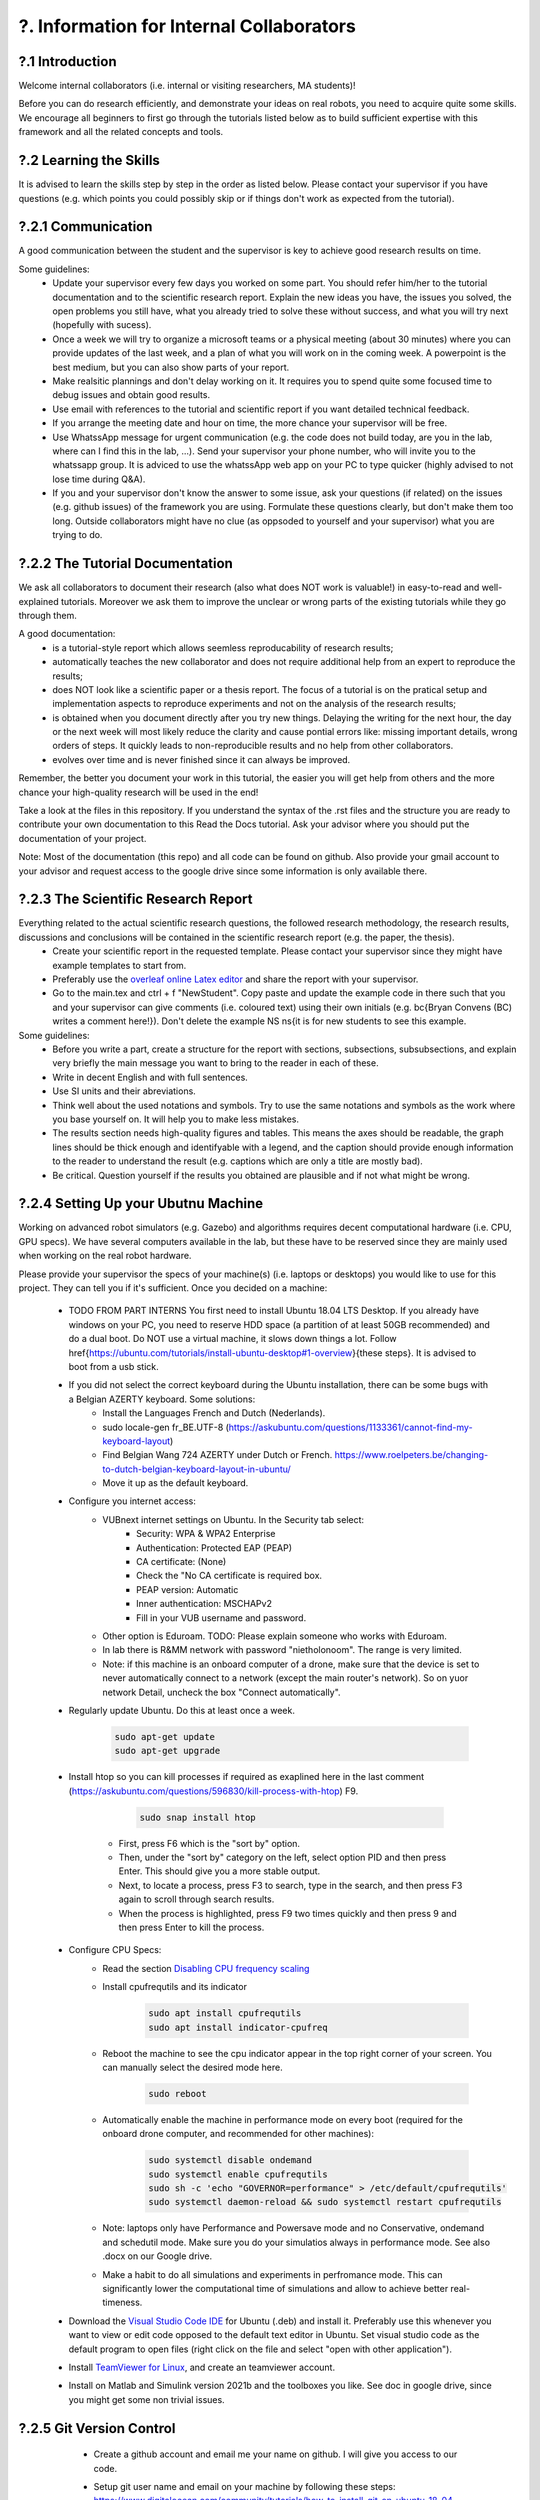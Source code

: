 .. _?. Information for Internal Collaborators:

?. Information for Internal Collaborators
==========================================

?.1 Introduction
-----------------
Welcome internal collaborators (i.e. internal or visiting researchers, MA students)!

Before you can do research efficiently, and demonstrate your ideas on real robots, you need to acquire quite some skills. 
We encourage all beginners to first go through the tutorials listed below as to build sufficient expertise with this framework and all the related concepts and tools.

?.2 Learning the Skills
-----------------------
It is advised to learn the skills step by step in the order as listed below. 
Please contact your supervisor if you have questions (e.g. which points you could possibly skip or if things don't work as expected from the tutorial).

?.2.1 Communication
-------------------
A good communication between the student and the supervisor is key to achieve good research results on time.

Some guidelines:
    * Update your supervisor every few days you worked on some part. You should refer him/her to the tutorial documentation and to the scientific research report. Explain the new ideas you have, the issues you solved, the open problems you still have, what you already tried to solve these without success, and what you will try next (hopefully with sucess).
    * Once a week we will try to organize a microsoft teams or a physical meeting (about 30 minutes) where you can provide updates of the last week, and a plan of what you will work on in the coming week. A powerpoint is the best medium, but you can also show parts of your report.
    * Make realsitic plannings and don't delay working on it. It requires you to spend quite some focused time to debug issues and obtain good results.
    * Use email with references to the tutorial and scientific report if you want detailed technical feedback.
    * If you arrange the meeting date and hour on time, the more chance your supervisor will be free.
    * Use WhatssApp message for urgent communication (e.g. the code does not build today, are you in the lab, where can I find this in the lab, ...). Send your supervisor your phone number, who will invite you to the whatssapp group. It is adviced to use the whatssApp web app on your PC to type quicker (highly advised to not lose time during Q&A).
    * If you and your supervisor don't know the answer to some issue, ask your questions (if related) on the issues (e.g. github issues) of the framework you are using. Formulate these questions clearly, but don't make them too long. Outside collaborators might have no clue (as oppsoded to yourself and your supervisor) what you are trying to do.

?.2.2 The Tutorial Documentation
--------------------------------
We ask all collaborators to document their research (also what does NOT work is valuable!) in easy-to-read and well-explained tutorials.
Moreover we ask them to improve the unclear or wrong parts of the existing tutorials while they go through them.

A good documentation:
    * is a tutorial-style report which allows seemless reproducability of research results;
    * automatically teaches the new collaborator and does not require additional help from an expert to reproduce the results;
    * does NOT look like a scientific paper or a thesis report. The focus of a tutorial is on the pratical setup and implementation aspects to reproduce experiments and not on the analysis of the research results;
    * is obtained when you document directly after you try new things. Delaying the writing for the next hour, the day or the next week will most likely reduce the clarity and cause pontial errors like: missing important details, wrong orders of steps. It quickly leads to non-reproducible results and no help from other collaborators.
    * evolves over time and is never finished since it can always be improved.
Remember, the better you document your work in this tutorial, the easier you will get help from others and the more chance your high-quality research will be used in the end!

Take a look at the files in this repository. If you understand the syntax of the .rst files and the structure you are ready to contribute your own documentation to this Read the Docs tutorial. Ask your advisor where you should put the documentation of your project.

Note: Most of the documentation (this repo) and all code can be found on github. Also provide your gmail account to your advisor and request access to the google drive since some information is only available there.
    
?.2.3 The Scientific Research Report
------------------------------------
Everything related to the actual scientific research questions, the followed research methodology, the research results, discussions and conclusions will be contained in the scientific research report (e.g. the paper, the thesis).
    * Create your scientific report in the requested template. Please contact your supervisor since they might have example templates to start from.
    * Preferably use the `overleaf online Latex editor <https://www.overleaf.com>`__ and share the report with your supervisor.
    * Go to the main.tex and ctrl + f "NewStudent". Copy paste and update the example code in there such that you and your supervisor can give comments (i.e. coloured text) using their own initials (e.g. \bc{Bryan Convens (BC) writes a comment here!}). Don't delete the example NS \ns{it is for new students to see this example.
    
Some guidelines:
    * Before you write a part, create a structure for the report with sections, subsections, subsubsections, and explain very briefly the main message you want to bring to the reader in each of these.
    * Write in decent English and with full sentences.
    * Use SI units and their abreviations.
    * Think well about the used notations and symbols. Try to use the same notations and symbols as the work where you base yourself on. It will help you to make less mistakes.
    * The results section needs high-quality figures and tables. This means the axes should be readable, the graph lines should be thick enough and identifyable with a legend, and the caption should provide enough information to the reader to understand the result (e.g. captions which are only a title are mostly bad). 
    * Be critical. Question yourself if the results you obtained are plausible and if not what might be wrong.
    
?.2.4 Setting Up your Ubutnu Machine
------------------------------------
Working on advanced robot simulators (e.g. Gazebo) and algorithms requires decent computational hardware (i.e. CPU, GPU specs).
We have several computers available in the lab, but these have to be reserved since they are mainly used when working on the real robot hardware.

Please provide your supervisor the specs of your machine(s) (i.e. laptops or desktops) you would like to use for this project. They can tell you if it's sufficient.
Once you decided on a machine:

    * TODO FROM PART INTERNS You first need to install Ubuntu 18.04 LTS Desktop. If you already have windows on your PC, you need to reserve HDD space (a partition of at least 50GB recommended) and do a dual boot. Do NOT use a virtual machine, it slows down things a lot. Follow \href{https://ubuntu.com/tutorials/install-ubuntu-desktop#1-overview}{these steps}. It is advised to boot from a usb stick.
    * If you did not select the correct keyboard during the Ubuntu installation, there can be some bugs with a Belgian AZERTY keyboard. Some solutions:
         * Install the Languages French and Dutch (Nederlands).
         * sudo locale-gen fr_BE.UTF-8 (https://askubuntu.com/questions/1133361/cannot-find-my-keyboard-layout)
         * Find Belgian Wang 724 AZERTY under Dutch or French. https://www.roelpeters.be/changing-to-dutch-belgian-keyboard-layout-in-ubuntu/
         * Move it up as the default keyboard.  
    * Configure you internet access:
         * VUBnext internet settings on Ubuntu. In the Security tab select:
               * Security: WPA & WPA2 Enterprise
               * Authentication: Protected EAP (PEAP)
               * CA certificate: (None)
               * Check the "No CA certificate is required box.
               * PEAP version: Automatic
               * Inner authentication: MSCHAPv2
               * Fill in your VUB username and password. 
         * Other option is Eduroam. TODO: Please explain someone who works with Eduroam.
         * In lab there is R&MM network with password "nietholonoom". The range is very limited.
         * Note: if this machine is an onboard computer of a drone, make sure that the device is set to never automatically connect to a network (except the main router's network). So on yuor network Detail, uncheck the box "Connect automatically".
         
    * Regularly update Ubuntu. Do this at least once a week.
    
         .. code:: shell
         
            sudo apt-get update
            sudo apt-get upgrade
            
    * Install htop so you can kill processes if required as exaplined here in the last comment (https://askubuntu.com/questions/596830/kill-process-with-htop) F9.
    
          .. code:: shell
         
             sudo snap install htop
             
       * First, press F6 which is the "sort by" option. 
       * Then, under the "sort by" category on the left, select option PID and then press Enter. This should give you a more stable output.
       * Next, to locate a process, press F3 to search, type in the search, and then press F3 again to scroll through search results.
       * When the process is highlighted, press F9 two times quickly and then press 9 and then press Enter to kill the process.
       
    * Configure CPU Specs:
         * Read the section `Disabling CPU frequency scaling <https://frankaemika.github.io/docs/troubleshooting.html#disabling-cpu-frequency-scaling>`__  
         * Install cpufrequtils and its indicator
         
            .. code:: shell

               sudo apt install cpufrequtils
               sudo apt install indicator-cpufreq     
         
         * Reboot the machine to see the cpu indicator appear in the top right corner of your screen. You can manually select the desired mode here.
         
            .. code:: shell
            
               sudo reboot
               
         * Automatically enable the machine in performance mode on every boot (required for the onboard drone computer, and recommended for other machines):
         
            .. code:: shell

               sudo systemctl disable ondemand
               sudo systemctl enable cpufrequtils
               sudo sh -c 'echo "GOVERNOR=performance" > /etc/default/cpufrequtils'
               sudo systemctl daemon-reload && sudo systemctl restart cpufrequtils
               
         * Note: laptops only have Performance and Powersave mode and no Conservative, ondemand and schedutil mode. Make sure you do your simulatios always in performance mode. See also .docx on our Google drive.
         * Make a habit to do all simulations and experiments in perfromance mode. This can significantly lower the computational time of simulations and allow to achieve better real-timeness.
    * Download the `Visual Studio Code IDE <https://code.visualstudio.com/>`__ for Ubuntu (.deb) and install it. Preferably use this whenever you want to view or edit code opposed to the default text editor in Ubuntu. Set visual studio code as the default program to open files (right click on the file and select "open with other application").
    * Install `TeamViewer for Linux <https://www.teamviewer.com/nl/download/linux/>`__, and create an teamviewer account. 
    * Install on Matlab and Simulink version 2021b and the toolboxes you like. See doc in google drive, since you might get some non trivial issues.

?.2.5 Git Version Control
-------------------------
    * Create a github account and email me your name on github. I will give you access to our code.
    * Setup git user name and email on your machine by following these steps: https://www.digitalocean.com/community/tutorials/how-to-install-git-on-ubuntu-18-04 , "Setting Up Git".
    * You need to setup your ssh keys correctly by following [these steps](https://docs.github.com/en/github/authenticating-to-github/generating-a-new-ssh-key-and-adding-it-to-the-ssh-agent) to generate them and then follow these steps https://docs.github.com/en/github/authenticating-to-github/connecting-to-github-with-ssh/adding-a-new-ssh-key-to-your-github-account to add them to your GitHub.
    * Also since August 2021 developers are required to use [personel access tokens](https://github.blog/2020-12-15-token-authentication-requirements-for-git-operations/). Follow [these steps](https://docs.github.com/en/github/authenticating-to-github/keeping-your-account-and-data-secure/creating-a-personal-access-token) to generate these tokes.
    * Learn git by following \href{https://www.coursera.org/learn/version-control-with-git}{this free tutorial}. Make sure you follow the tutorial from the command line / terminal window (not the GUI). This will allow you to effectively improve your software and work in a team. 
    * You will further use git during the project. Remember to keep your commits structured by having multiple commits for each small task you code. Try to push your code on github once a day so everyone is up-to-date with your developments.
    * Test if your code works before commiting anything!
    * The typical workflow with git is:
        
      .. code:: shell
      
         cd to_a_git_repo
         git checkout branch_name (e.g. master, main)
         git status
         git pull
         git add file_names (tab tab) or git add -A (for all files)
         git commit -m "write a clear but comprehensive commit message"
         git push origin branch_name (e.g. master, main)    
               
    * Learn about managing large files with Git [here and all sublinks](https://docs.github.com/en/github/managing-large-files). If you regularly push large files to GitHub, you should use Git Large File Storage (Git LFS). You can learn the basic use quickly from [this](https://git-lfs.github.com/) and [this](http://arfc.github.io/manual/guides/git-lfs) link and more details including install instructions can be found [here](https://docs.github.com/en/github/managing-large-files/versioning-large-files). 
    [ONLY ALLOWED BY PROJECT OWNERS!!!] For rewriting git history we suggest you to use BFG Repo-Cleaner () over git filter-branch. More info on both you can find here (https://docs.github.com/en/github/authenticating-to-github/keeping-your-account-and-data-secure/removing-sensitive-data-from-a-repository).
         * For installation: download the latest jar file from https://rtyley.github.io/bfg-repo-cleaner/ and rename it to just bfg.jar. Run sudo apt-get install build-essential procps curl file git (source https://docs.brew.sh/Homebrew-on-Linux) and then try brew install bfg (source https://github.com/rtyley/bfg-repo-cleaner/issues/255#issuecomment-606705860) and it will be built. Now you can run bfg as java -jar /path/to/bfg-version.jar (so you don't have to make the alias) (source: https://github.com/rtyley/bfg-repo-cleaner/pull/196/commits/5f2e8879117da42b71304da5febed93f887e0fd0). 
         * Cleaning the repo (source https://rtyley.github.io/bfg-repo-cleaner/):
               * Commit all files and push them remotely
               * Make a manual copy of the repo you want to clean in case something goes wrong
               * Write down the folder size of the repo and its .git folder (which contains the commit history).
               * Open a new terminal and create a folder to clone the mirror packe in it:
               
                  .. code:: shell
                     
                     cd Desktop
                     mkdir folder_name_mirrored_repo
                     cd folder_name_mirrored_repo
                     git clone path_to_remote_repo
                     
               * Move the bfg.jar file to Desktop
               * In a new terminal clone the repo in the folder
                  .. code:: shell
                     
                     cd Desktop/folder_name_mirrored_repo
                     git clone --mirror remote_repo_name.git
                     
               * Write down the size of this remote_repo_name.git folder. It is normal the size is already lower than the original .git folder since it is a mirror.
               * Now rewrite the history. In this example we remove all files larger than 10M (typically figures, .bag, .mat, .mp4 files) from history. For other examples see https://rtyley.github.io/bfg-repo-cleaner/.
               
                  .. code:: shell
                  
                     cd ~/Desktop
                     java -jar bfg.jar --strip-blobs-bigger-than 10M folder_name_mirrored_repo/remote_repo_name.git
                     
                  This process is very quick and a report is generated in the folder_name_mirrored_repo. You can see which files (and their size) have been removed.
               * If you are ok with the removed files, then do
               
                  .. code:: shell
                  
                        cd ~/Desktop/folder_name_mirrored_repo/remote_repo_name.git
                        git reflog expire --expire=now --all && git gc --prune=now --aggressive
                        
               * Write down the size of this remote_repo_name.git folder, it should be lower depedning on how much large files were removed.
               * Now push it back to github (don't put origin master this time, it won't work). 
               
                  .. code:: shell
                  
                        git push
                  
                  Since you rewrote history it is normal you won't see a commit on github. Indeed, you did not even create a commit.
               * Now clone your repo and check if the original .git folder is reduced in size and check if the code still builds and works as before. The cloning should also go faster now and less storage / bandwidth will be used. As an example this helped me to reduce the .git folder from 4.5G to 200M.
               
   * TODO check the use of [Distributing large binaries](https://docs.github.com/en/github/managing-large-files/working-with-large-files/distributing-large-binaries).
   * TODO checkout `this <https://docs.github.com/en/github/administering-a-repository/managing-repository-settings/managing-git-lfs-objects-in-archives-of-your-repository>`__ 
   * TODO checkout https://github.com/git-lfs/git-lfs/blob/main/docs/man/git-lfs-migrate.1.ronn?utm_source=gitlfs_site&utm_medium=doc_man_migrate_link&utm_campaign=gitlfs
   * TODO find an elegant way to sotre large files (e.g. bag, mat CAD on cloud? while still being referencd via git)
   * TODO check https://docs.github.com/en/github/managing-large-files/versioning-large-files/moving-a-file-in-your-repository-to-git-large-file-storage
         

?.2.6 C++ Software Development
------------------------------
Follow this \href{https://www.youtube.com/watch?v=vLnPwxZdW4Y}{quick C++ tutorial for beginners}. No need to do things, just follow it.


?.2.7 ROS Software Development
------------------------------
Learn the basics and intermediate ROS concepts and tools by reading and testing the examples in the \emph{Mastering ROS for Robotics Programming} and its related github which can be found in our google drive. Read the following chapters in this book: ch1, ch2, ch3, ch4, NOT ch5, ch6, ch7, ch8 (nodelets very important), ch15. Although the books is written for ROS kinetic, just use ROS melodic on Ubuntu 18.
 
?.2.8 The CTU MRS Framework
---------------------------
TODO REFER TO SECTION ON THIS!

The software framework you will use during the project is based on \href{https://ctu-mrs.github.io/}{the MRS UAV system code from CTU Prague}. 
    * Read their wiki \href{https://ctu-mrs.github.io/} for the parts that are relevant for your thesis and install their code" mrs uav system" by following the steps found \href{https://github.com/ctu-mrs/mrs_uav_system#i-have-a-fresh-ubuntu-1804-and-want-it-quick-and-easy}{on their github repo}: "I have a fresh Ubuntu 18.04 and want it quick and easy". Than try to compile (i.e. build) the code by following these steps. You should NOT istall their linux setup. 
    * Learn the required skills from the links they provide.
    * In case you have problems only related to this software, please open a new issue \href{https://github.com/ctu-mrs/mrs_uav_system/issues}{here} or open a new discussion. Validate if the software builds without errors and without warnings. 
    * Run a some example scripts in the simulationfolder. Which ones do (not) work?
    * Read the paper of mrs uav system https://link.springer.com/article/10.1007/s10846-021-01383-5

?.2.9 Our droneswarm_brubotics Framework
----------------------------------------
Read the relevant parts of our tutorial to learn to use the droneswarm_brubotics framework.
Please help us to improve the tutorual. If you struggled on some parts it means it was not writtin sufficiently well. 
Don't forget to commit your changes when updates this tutorial!
